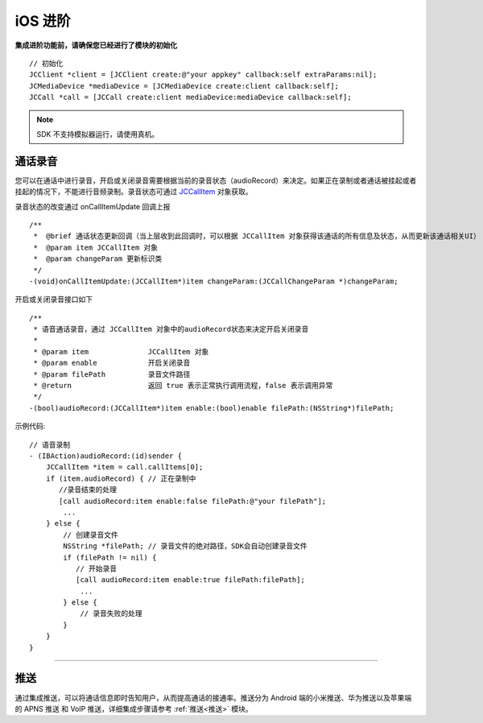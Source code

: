 iOS 进阶
=========================

.. highlight:: objective-c

**集成进阶功能前，请确保您已经进行了模块的初始化**
::

    // 初始化
    JCClient *client = [JCClient create:@"your appkey" callback:self extraParams:nil];
    JCMediaDevice *mediaDevice = [JCMediaDevice create:client callback:self];
    JCCall *call = [JCCall create:client mediaDevice:mediaDevice callback:self];

.. note:: SDK 不支持模拟器运行，请使用真机。

.. _通话录音(iOS):

通话录音
-----------------------------

您可以在通话中进行录音，开启或关闭录音需要根据当前的录音状态（audioRecord）来决定。如果正在录制或者通话被挂起或者挂起的情况下，不能进行音频录制。录音状态可通过 `JCCallItem <http://developer.juphoon.com/portal/reference/ios/Classes/JCCallItem.html>`_ 对象获取。

录音状态的改变通过 onCallItemUpdate 回调上报
::

    /**
     *  @brief 通话状态更新回调（当上层收到此回调时，可以根据 JCCallItem 对象获得该通话的所有信息及状态，从而更新该通话相关UI）
     *  @param item JCCallItem 对象
     *  @param changeParam 更新标识类
     */
    -(void)onCallItemUpdate:(JCCallItem*)item changeParam:(JCCallChangeParam *)changeParam;


开启或关闭录音接口如下
::

    /**
     * 语音通话录音，通过 JCCallItem 对象中的audioRecord状态来决定开启关闭录音
     *
     * @param item              JCCallItem 对象
     * @param enable            开启关闭录音
     * @param filePath          录音文件路径
     * @return                  返回 true 表示正常执行调用流程，false 表示调用异常
     */
    -(bool)audioRecord:(JCCallItem*)item enable:(bool)enable filePath:(NSString*)filePath;


示例代码::

    // 语音录制
    - (IBAction)audioRecord:(id)sender {
        JCCallItem *item = call.callItems[0];
        if (item.audioRecord) { // 正在录制中
           //录音结束的处理
           [call audioRecord:item enable:false filePath:@"your filePath"];
            ...
        } else {
            // 创建录音文件
            NSString *filePath; // 录音文件的绝对路径，SDK会自动创建录音文件
            if (filePath != nil) {
               // 开始录音
               [call audioRecord:item enable:true filePath:filePath];
                ...
            } else {
                // 录音失败的处理
            }
        } 
    }


^^^^^^^^^^^^^^^^^^^^^^^^^^^^^^

.. _推送(iOS):

推送
-----------------------------

通过集成推送，可以将通话信息即时告知用户，从而提高通话的接通率。推送分为 Android 端的小米推送、华为推送以及苹果端的 APNS 推送 和 VoIP 推送，详细集成步骤请参考 :ref:`推送<推送>` 模块。
